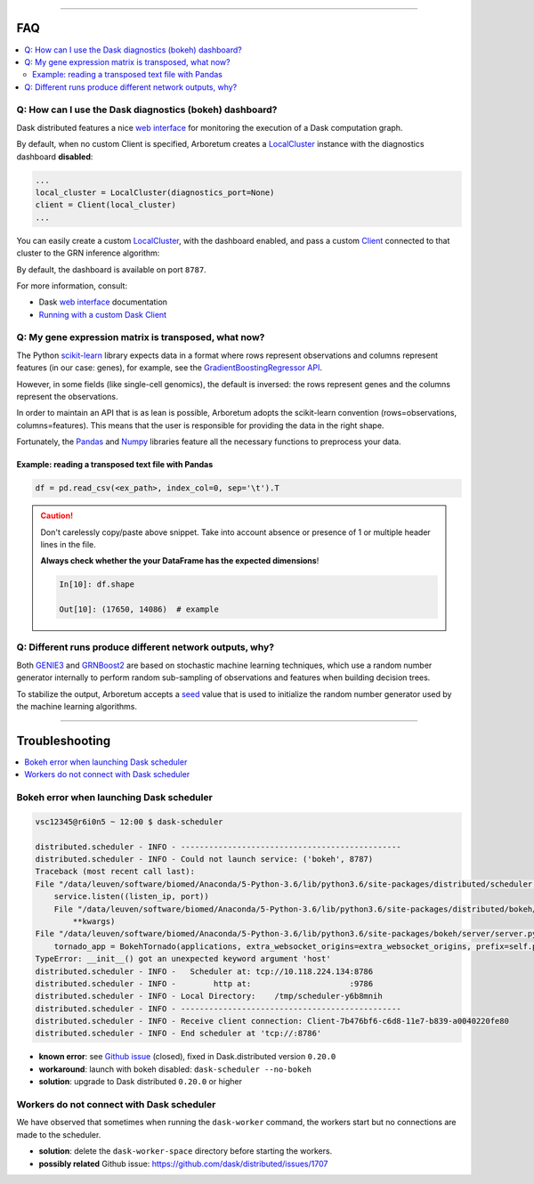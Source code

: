 .. _`Running with a custom Dask Client`: index.html#running-with-a-custom-dask-client
.. _localcluster: http://distributed.readthedocs.io/en/latest/local-cluster.html?highlight=localcluster#distributed.deploy.local.LocalCluster
.. _client: http://distributed.readthedocs.io/en/latest/client.html
.. _`web interface`: http://distributed.readthedocs.io/en/latest/web.html
.. _`GradientBoostingRegressor API`: http://scikit-learn.org/stable/modules/generated/sklearn.ensemble.GradientBoostingRegressor.html#sklearn.ensemble.GradientBoostingRegressor.fit
.. _`scikit-learn`: http://scikit-learn.org
.. _pandas: https://pandas.pydata.org/
.. _numpy: http://www.numpy.org/

----

FAQ
===

.. contents::
    :local:

Q: How can I use the Dask diagnostics (bokeh) dashboard?
--------------------------------------------------------

Dask distributed features a nice `web interface`_ for monitoring the execution
of a Dask computation graph.

.. image:: https://github.com/tmoerman/arboretum/blob/master/img/daskboard.gif?raw=true
    :alt: Dask diagnostics dashboard

By default, when no custom Client is specified, Arboretum creates a LocalCluster_
instance with the diagnostics dashboard **disabled**:

.. code-block:: python

    ...
    local_cluster = LocalCluster(diagnostics_port=None)
    client = Client(local_cluster)
    ...

You can easily create a custom LocalCluster_, with the dashboard enabled, and
pass a custom Client_ connected to that cluster to the GRN inference algorithm:

.. code-block:: python
    :emphasize-lines: 1, 8

    local_cluster = LocalCluster()  # diagnostics dashboard is enabled
    custom_client = Client(local_cluster)

    ...

    network = grnboost2(expression_data=ex_matrix,
                        tf_names=tf_names,
                        client=custom_client)  # specify the custom client

By default, the dashboard is available on port ``8787``.

For more information, consult:

* Dask `web interface`_ documentation
* `Running with a custom Dask Client`_

Q: My gene expression matrix is transposed, what now?
-----------------------------------------------------

The Python `scikit-learn`_ library expects data in a format where rows represent
observations and columns represent features (in our case: genes), for example, see the
`GradientBoostingRegressor API`_.

However, in some fields (like single-cell genomics), the default is inversed: the rows represent
genes and the columns represent the observations.

In order to maintain an API that is as lean is possible, Arboretum adopts
the scikit-learn convention (rows=observations, columns=features). This means that
the user is responsible for providing the data in the right shape.

Fortunately, the Pandas_ and Numpy_ libraries feature all the necessary functions
to preprocess your data.

Example: reading a transposed text file with Pandas
~~~~~~~~~~~~~~~~~~~~~~~~~~~~~~~~~~~~~~~~~~~~~~~~~~~

.. code-block:: python

    df = pd.read_csv(<ex_path>, index_col=0, sep='\t').T

.. caution::

    Don't carelessly copy/paste above snippet. Take into account absence or presence
    of 1 or multiple header lines in the file.

    **Always check whether the your DataFrame has the expected dimensions**!

    .. code-block:: python

        In[10]: df.shape

        Out[10]: (17650, 14086)  # example



Q: Different runs produce different network outputs, why?
---------------------------------------------------------

.. _GRNBoost2: algorithms.html#grnboost2
.. _GENIE3: algorithms.html#id1
.. _seed: https://docs.scipy.org/doc/numpy/reference/generated/numpy.random.RandomState.html

Both GENIE3_ and GRNBoost2_ are based on stochastic machine learning techniques,
which use a random number generator internally to perform random sub-sampling of
observations and features when building decision trees.

To stabilize the output, Arboretum accepts a seed_ value that is used to initialize
the random number generator used by the machine learning algorithms.

.. code-block:: python
    :emphasize-lines: 3

    network_df = grnboost2(expression_data=ex_matrix,
                           tf_names=tf_names,
                           seed=777)

----

Troubleshooting
===============

.. contents::
    :local:

Bokeh error when launching Dask scheduler
-----------------------------------------

.. _`Github issue`: https://github.com/dask/distributed/issues/1515

.. code-block:: bash

    vsc12345@r6i0n5 ~ 12:00 $ dask-scheduler

    distributed.scheduler - INFO - -----------------------------------------------
    distributed.scheduler - INFO - Could not launch service: ('bokeh', 8787)
    Traceback (most recent call last):
    File "/data/leuven/software/biomed/Anaconda/5-Python-3.6/lib/python3.6/site-packages/distributed/scheduler.py", line 430, in start_services
        service.listen((listen_ip, port))
        File "/data/leuven/software/biomed/Anaconda/5-Python-3.6/lib/python3.6/site-packages/distributed/bokeh/core.py", line 31, in listen
            **kwargs)
    File "/data/leuven/software/biomed/Anaconda/5-Python-3.6/lib/python3.6/site-packages/bokeh/server/server.py", line 371, in __init__
        tornado_app = BokehTornado(applications, extra_websocket_origins=extra_websocket_origins, prefix=self.prefix, **kwargs)
    TypeError: __init__() got an unexpected keyword argument 'host'
    distributed.scheduler - INFO -   Scheduler at: tcp://10.118.224.134:8786
    distributed.scheduler - INFO -        http at:                     :9786
    distributed.scheduler - INFO - Local Directory:    /tmp/scheduler-y6b8mnih
    distributed.scheduler - INFO - -----------------------------------------------
    distributed.scheduler - INFO - Receive client connection: Client-7b476bf6-c6d8-11e7-b839-a0040220fe80
    distributed.scheduler - INFO - End scheduler at 'tcp://:8786'

* **known error**: see `Github issue`_ (closed), fixed in Dask.distributed version ``0.20.0``
* **workaround**: launch with bokeh disabled: ``dask-scheduler --no-bokeh``
* **solution**: upgrade to Dask distributed ``0.20.0`` or higher

Workers do not connect with Dask scheduler
------------------------------------------

We have observed that sometimes when running the ``dask-worker`` command, the
workers start but no connections are made to the scheduler.

* **solution**: delete the ``dask-worker-space`` directory before starting the workers.
* **possibly related** Github issue: https://github.com/dask/distributed/issues/1707
